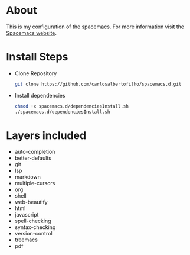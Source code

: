* About

This is my configuration of the spacemacs.
For more information visit the [[https://www.spacemacs.org/doc/DOCUMENTATION.html][Spacemacs website]].

* Install Steps
+ Clone Repository
  #+BEGIN_SRC bash
  git clone https://github.com/carlosalbertofilho/spacemacs.d.git
  #+END_SRC
+ Install dependencies
  #+BEGIN_SRC bash
    chmod +x spacemacs.d/dependenciesInstall.sh
    ./spacemacs.d/dependenciesInstall.sh
  #+END_SRC
  
* Layers included
+ auto-completion
+ better-defaults
+ git
+ lsp
+ markdown
+ multiple-cursors
+ org
+ shell
+ web-beautify
+ html
+ javascript
+ spell-checking
+ syntax-checking
+ version-control
+ treemacs
+ pdf



